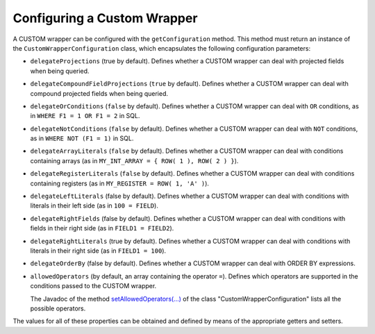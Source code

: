 ============================
Configuring a Custom Wrapper
============================

A CUSTOM wrapper can be configured with the ``getConfiguration`` method.
This method must return an instance of the
``CustomWrapperConfiguration`` class, which encapsulates the following
configuration parameters:

-  ``delegateProjections`` (true by default). Defines whether a CUSTOM
   wrapper can deal with projected fields when being queried.
-  ``delegateCompoundFieldProjections`` (``true`` by default). Defines
   whether a CUSTOM wrapper can deal with compound projected fields when
   being queried.
-  ``delegateOrConditions`` (``false`` by default). Defines whether a
   CUSTOM wrapper can deal with ``OR`` conditions, as in
   ``WHERE F1 = 1 OR F1 = 2`` in SQL.
-  ``delegateNotConditions`` (``false`` by default). Defines whether a
   CUSTOM wrapper can deal with ``NOT`` conditions, as in
   ``WHERE NOT (F1 = 1)`` in SQL.
-  ``delegateArrayLiterals`` (``false`` by default). Defines whether a
   CUSTOM wrapper can deal with conditions containing arrays (as in
   ``MY_INT_ARRAY = { ROW( 1 ), ROW( 2 ) }``).
-  ``delegateRegisterLiterals`` (``false`` by default). Defines whether
   a CUSTOM wrapper can deal with conditions containing registers (as in
   ``MY_REGISTER = ROW( 1, 'A' )``).
-  ``delegateLeftLiterals`` (false by default). Defines whether a CUSTOM
   wrapper can deal with conditions with literals in their left side (as
   in ``100 = FIELD``).
-  ``delegateRightFields`` (false by default). Defines whether a CUSTOM
   wrapper can deal with conditions with fields in their right side (as
   in ``FIELD1 = FIELD2``).
-  ``delegateRightLiterals`` (true by default). Defines whether a CUSTOM
   wrapper can deal with conditions with literals in their right side
   (as in ``FIELD1 = 100``).
-  ``delegateOrderBy`` (false by default). Defines whether a CUSTOM
   wrapper can deal with ORDER BY expressions.
-  ``allowedOperators`` (by default, an array containing the operator
   ``=``). Defines which operators are supported in the conditions
   passed to the CUSTOM wrapper. 
   
   The Javadoc of the method `setAllowedOperators(...) <../../../javadoc/com/denodo/vdb/engine/customwrapper/CustomWrapperConfiguration.html#setAllowedOperators-java.lang.String:A->`_ of the class "CustomWrapperConfiguration" lists all the possible operators. 

The values for all of these properties can be obtained and defined by
means of the appropriate getters and setters.